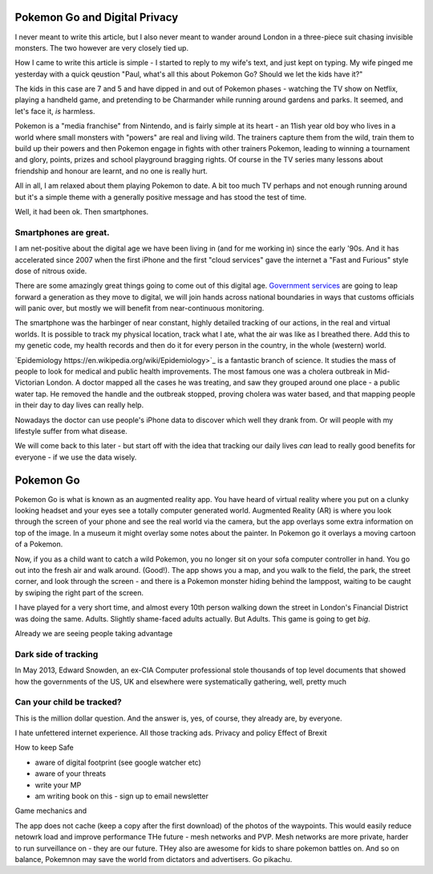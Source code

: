 Pokemon Go and Digital Privacy
------------------------------

I never meant to write this article, but I also never meant to wander around London in a three-piece suit chasing invisible monsters.
The two however are very closely tied up.

How I came to write this article is simple - I started to reply to my wife's text, and just kept on typing.  My wife pinged me yesterday with a quick qeustion  "Paul, what's all this about Pokemon Go? Should we let the kids have it?"

The kids in this case are 7 and 5 and have dipped in and out of Pokemon phases - watching the TV show on Netflix, playing a handheld game, and pretending to be Charmander while running around gardens and parks.  It seemed, and let's face it, *is* harmless.

Pokemon is a "media franchise" from Nintendo, and is fairly simple at its heart - an 11ish year old boy who lives in a world where small monsters with "powers" are real and living wild.  The trainers capture them from the wild, train them to build up their powers and then Pokemon engage in fights with other trainers Pokemon, leading to winning a tournament and glory, points, prizes and school playground bragging rights. Of course in the TV series many lessons about friendship and honour are learnt, and no one is really hurt.

All in all, I am relaxed about them playing Pokemon to date.  A bit too much TV perhaps and not enough running around but it's a simple theme with a generally positive message and has stood the test of time. 

Well, it had been ok. Then smartphones.

Smartphones are great.
~~~~~~~~~~~~~~~~~~~~~~

I am net-positive about the digital age we have been living in (and for me working in) since the early '90s.  And it has accelerated since 2007 when the first iPhone and the first "cloud services" gave the internet a "Fast and Furious" style dose of nitrous oxide.

There are some amazingly great things going to come out of this digital age. `Government services <https://gds.blog.gov.uk/>`_ are going to leap forward a generation as they move to digital, we will join hands across national boundaries in ways that customs officials will panic over, but mostly we will benefit from near-continuous monitoring.

The smartphone was the harbinger of near constant, highly detailed tracking of our actions, in the real and virtual worlds.  It is possible to track my physical location, track what I ate, what the air was like as I breathed there.  Add this to my genetic code, my health records and then do it for every person in the country, in the whole (western) world.

`Epidemiology https://en.wikipedia.org/wiki/Epidemiology>`_ is a fantastic branch of science.  It studies the mass of people to look for medical and public health improvements.  The most famous one was a cholera outbreak in Mid-Victorian London. A doctor mapped all the cases he was treating, and saw they grouped around one place - a public water tap.  He removed the handle and the outbreak stopped, proving cholera was water based, and that mapping people in their day to day lives can really help.

Nowadays the doctor can use people's iPhone data to discover which well they drank from.  Or will people with my lifestyle suffer from what disease.

We will come back to this later - but start off with the idea that tracking our daily lives *can* lead to really good benefits for everyone - if we use the data wisely.

Pokemon Go
----------

Pokemon Go is what is known as an augmented reality app.  You have heard of virtual reality where you put on a clunky looking headset and your eyes see a totally computer generated world.  Augmented Reality (AR) is where you look through the screen of your phone and see the real world via the camera, but the app overlays some extra information on top of the image. In a museum it might overlay some notes about the painter.  In Pokemon go it overlays a moving cartoon of a Pokemon. 

Now, if you as a child want to catch a wild Pokemon, you no longer sit on your sofa computer controller in hand. You go out into the fresh air and walk around. (Good!). The app shows you a map, and you walk to the field, the park, the street corner, and look through the screen - and there is a Pokemon monster hiding behind the lamppost, waiting to be caught by swiping the right part of the screen. 

I have played for a very short time, and almost every 10th person walking down the street in London's Financial District was doing the same.  Adults. Slightly shame-faced adults actually.  But Adults.  This game is going to get *big*.

Already we are seeing people taking advantage

Dark side of tracking
~~~~~~~~~~~~~~~~~~~~~

In May 2013, Edward Snowden, an ex-CIA Computer professional stole thousands of top level documents that showed how the governments of the US, UK and elsewhere were systematically gathering, well, pretty much 

Can your child be tracked?
~~~~~~~~~~~~~~~~~~~~~~~~~~

This is the million dollar question. And the answer is, yes, of course, they already are, by everyone.

I hate unfettered internet experience.  All those tracking ads.
Privacy and policy 
Effect of Brexit

How to keep
Safe

- aware of digital footprint (see google watcher etc) 
- aware of your threats 
- write your MP
- am writing book on this - sign up to email newsletter 

Game mechanics and 

The app does not cache (keep a copy after the first download) of the photos of the waypoints. This would easily reduce netowrk load and improve performance
THe future - mesh networks and PVP.
Mesh networks are more private, harder to run surveillance on - they are our future.  THey also are awesome for kids to share pokemon battles on. And so on balance, Pokemnon may save the world from dictators and advertisers.  Go pikachu.
